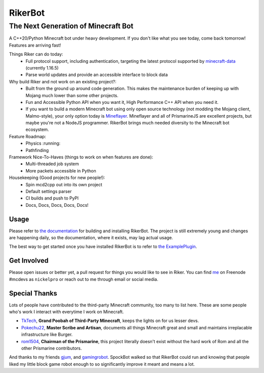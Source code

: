 ==========
 RikerBot
==========
--------------------------------------
 The Next Generation of Minecraft Bot
--------------------------------------

.. image:: https://github.com/SpockBotMC/RikerBot/workflows/Build/badge.svg
    :target: https://github.com/SpockBotMC/RikerBot/actions

A C++20/Python Minecraft bot under heavy development. If you don't like what
you see today, come back tomorrow! Features are arriving fast!

Things Riker can do today:
 * Full protocol support, including authentication, targeting the latest
   protocol supported by minecraft-data_ (currently 1.16.5)
 * Parse world updates and provide an accessible interface to block data

Why build Riker and not work on an existing project?:
 * Built from the ground up around code generation. This makes the maintenance
   burden of keeping up with Mojang much lower than some other projects.
 * Fun and Accessible Python API when you want it, High Performance C++ API
   when you need it.
 * If you want to build a modern Minecraft bot using only open source
   technology (not modding the Mojang client, Malmo-style), your only option
   today is Mineflayer_. Mineflayer and all of PrismarineJS are excellent
   projects, but maybe you're not a NodeJS programmer. RikerBot brings much
   needed diversity to the Minecraft bot ecosystem.

Feature Roadmap:
 * Physics :running:
 * Pathfinding

Framework Nice-To-Haves (things to work on when features are done):
 * Multi-threaded job system
 * More packets accessible in Python

Housekeeping (Good projects for new people!):
 * Spin mcd2cpp out into its own project
 * Default settings parser
 * CI builds and push to PyPI
 * Docs, Docs, Docs, Docs, Docs!

Usage
-----

Please refer to  `the documentation`_ for building and installing RikerBot.
The project is still extremely young and changes are happening daily, so the
documentation, where it exists, may lag actual usage.

The best way to get started once you have installed RikerBot is to refer to
`the ExamplePlugin`_.

Get Involved
------------

Please open issues or better yet, a pull request for things you would like to
see in Riker. You can find `me <https://github.com/nickelpro>`_ on Freenode
#mcdevs as ``nickelpro`` or reach out to me through email or social media.

Special Thanks
--------------

Lots of people have contributed to the third-party Minecraft community, too
many to list here. These are some people who's work I interact with everytime
I work on Minecraft.

* `TkTech <https://github.com/TkTech>`_, **Grand Poobah of Third-Party
  Minecraft**, keeps the lights on for us lesser devs.

* `Pokechu22 <https://github.com/Pokechu22>`_, **Master Scribe and Artisan**,
  documents all things Minecraft great and small and maintains irreplacable
  infrastructure like Burger.

* `rom1504 <https://github.com/rom1504>`_, **Chairman of the Prismarine**, this
  project literally doesn't exist without the hard work of Rom and all the
  other Prismarine contributors.

And thanks to my friends `gjum <https://github.com/Gjum>`_, and
`gamingrobot <https://github.com/gamingrobot>`_. SpockBot walked so that
RikerBot could run and knowing that people liked my little block game robot
enough to so significantly improve it meant and means a lot.


.. _Mineflayer: https://github.com/PrismarineJS/mineflayer

.. _minecraft-data: https://github.com/PrismarineJS/minecraft-data

.. _the documentation: https://rikerbot.readthedocs.io/en/latest/installation.html

.. _the ExamplePlugin: https://github.com/SpockBotMC/RikerBot/blob/master/example/ExamplePlugin.py
